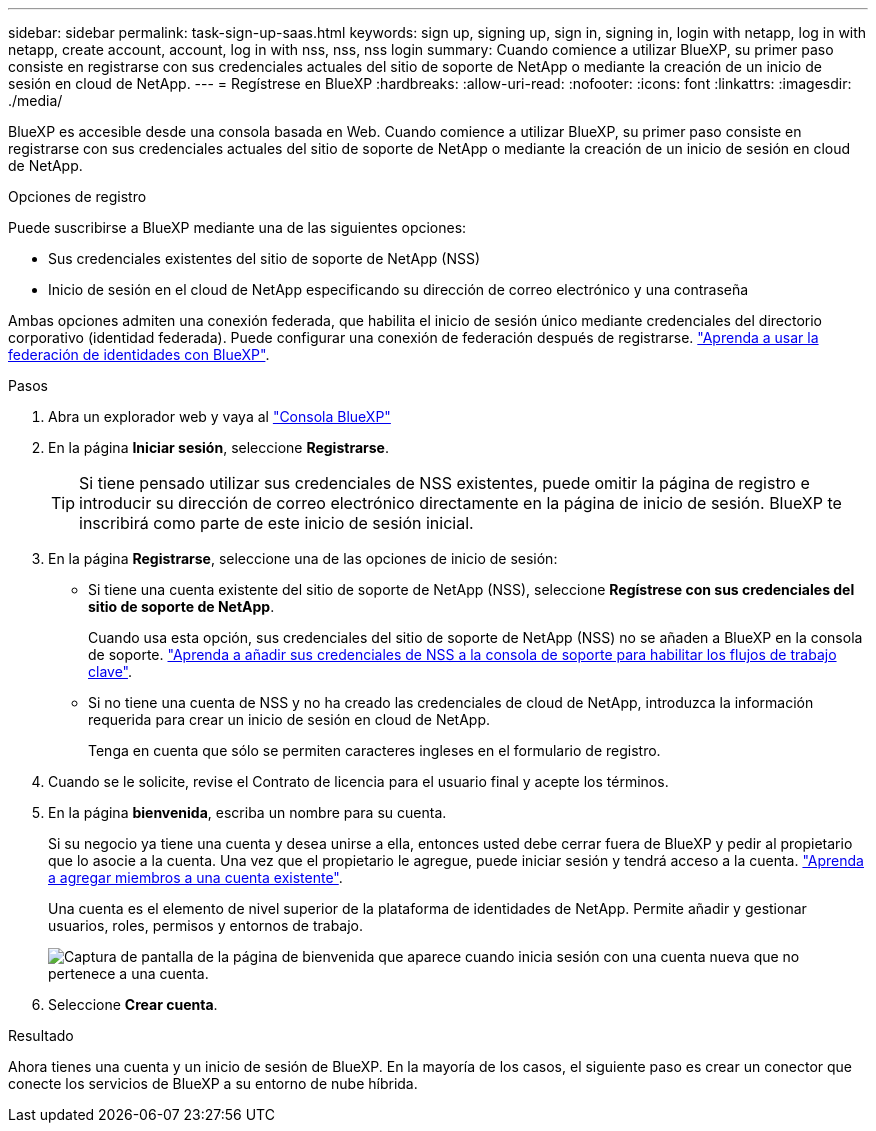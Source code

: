 ---
sidebar: sidebar 
permalink: task-sign-up-saas.html 
keywords: sign up, signing up, sign in, signing in, login with netapp, log in with netapp, create account, account, log in with nss, nss, nss login 
summary: Cuando comience a utilizar BlueXP, su primer paso consiste en registrarse con sus credenciales actuales del sitio de soporte de NetApp o mediante la creación de un inicio de sesión en cloud de NetApp. 
---
= Regístrese en BlueXP
:hardbreaks:
:allow-uri-read: 
:nofooter: 
:icons: font
:linkattrs: 
:imagesdir: ./media/


[role="lead"]
BlueXP es accesible desde una consola basada en Web. Cuando comience a utilizar BlueXP, su primer paso consiste en registrarse con sus credenciales actuales del sitio de soporte de NetApp o mediante la creación de un inicio de sesión en cloud de NetApp.

.Opciones de registro
Puede suscribirse a BlueXP mediante una de las siguientes opciones:

* Sus credenciales existentes del sitio de soporte de NetApp (NSS)
* Inicio de sesión en el cloud de NetApp especificando su dirección de correo electrónico y una contraseña


Ambas opciones admiten una conexión federada, que habilita el inicio de sesión único mediante credenciales del directorio corporativo (identidad federada). Puede configurar una conexión de federación después de registrarse. link:concept-federation.html["Aprenda a usar la federación de identidades con BlueXP"].

.Pasos
. Abra un explorador web y vaya al https://console.bluexp.netapp.com["Consola BlueXP"^]
. En la página *Iniciar sesión*, seleccione *Registrarse*.
+

TIP: Si tiene pensado utilizar sus credenciales de NSS existentes, puede omitir la página de registro e introducir su dirección de correo electrónico directamente en la página de inicio de sesión. BlueXP te inscribirá como parte de este inicio de sesión inicial.

. En la página *Registrarse*, seleccione una de las opciones de inicio de sesión:
+
** Si tiene una cuenta existente del sitio de soporte de NetApp (NSS), seleccione *Regístrese con sus credenciales del sitio de soporte de NetApp*.
+
Cuando usa esta opción, sus credenciales del sitio de soporte de NetApp (NSS) no se añaden a BlueXP en la consola de soporte. link:task-adding-nss-accounts.html["Aprenda a añadir sus credenciales de NSS a la consola de soporte para habilitar los flujos de trabajo clave"].

** Si no tiene una cuenta de NSS y no ha creado las credenciales de cloud de NetApp, introduzca la información requerida para crear un inicio de sesión en cloud de NetApp.
+
Tenga en cuenta que sólo se permiten caracteres ingleses en el formulario de registro.



. Cuando se le solicite, revise el Contrato de licencia para el usuario final y acepte los términos.
. En la página *bienvenida*, escriba un nombre para su cuenta.
+
Si su negocio ya tiene una cuenta y desea unirse a ella, entonces usted debe cerrar fuera de BlueXP y pedir al propietario que lo asocie a la cuenta. Una vez que el propietario le agregue, puede iniciar sesión y tendrá acceso a la cuenta. link:task-managing-netapp-accounts.html#adding-users["Aprenda a agregar miembros a una cuenta existente"].

+
Una cuenta es el elemento de nivel superior de la plataforma de identidades de NetApp. Permite añadir y gestionar usuarios, roles, permisos y entornos de trabajo.

+
image:screenshot-account-selection.png["Captura de pantalla de la página de bienvenida que aparece cuando inicia sesión con una cuenta nueva que no pertenece a una cuenta."]

. Seleccione *Crear cuenta*.


.Resultado
Ahora tienes una cuenta y un inicio de sesión de BlueXP. En la mayoría de los casos, el siguiente paso es crear un conector que conecte los servicios de BlueXP a su entorno de nube híbrida.
